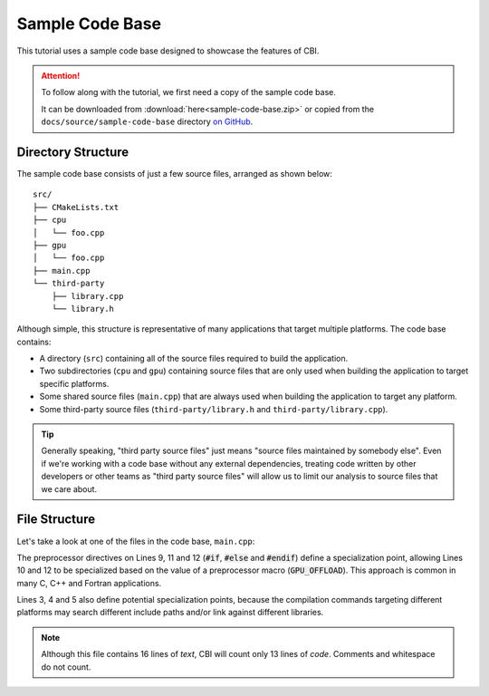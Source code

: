 Sample Code Base
================

This tutorial uses a sample code base designed to showcase the features of CBI.

.. attention::

   To follow along with the tutorial, we first need a copy of the sample code
   base.

   It can be downloaded from :download:`here<sample-code-base.zip>` or copied
   from the ``docs/source/sample-code-base`` directory `on GitHub`_.

.. _on GitHub: https://github.com/P3HPC/code-base-investigator/tree/main/docs/sample-code-base/


Directory Structure
-------------------

The sample code base consists of just a few source files, arranged as shown
below::

    src/
    ├── CMakeLists.txt
    ├── cpu
    │   └── foo.cpp
    ├── gpu
    │   └── foo.cpp
    ├── main.cpp
    └── third-party
        ├── library.cpp
        └── library.h


Although simple, this structure is representative of many applications that
target multiple platforms. The code base contains:

- A directory (``src``) containing all of the source files required to build
  the application.

- Two subdirectories (``cpu`` and ``gpu``) containing source files that are
  only used when building the application to target specific platforms.

- Some shared source files (``main.cpp``) that are always used when building
  the application to target any platform.

- Some third-party source files (``third-party/library.h`` and
  ``third-party/library.cpp``).

.. tip::
    Generally speaking, "third party source files" just means "source files
    maintained by somebody else". Even if we're working with a code base
    without any external dependencies, treating code written by other
    developers or other teams as "third party source files" will allow us to
    limit our analysis to source files that we care about.


File Structure
--------------

Let's take a look at one of the files in the code base, ``main.cpp``:

.. code-block:: cpp
   :linenos:
   :emphasize-lines: 10,12

    // Copyright (c) 2024 Intel Corporation
    // SPDX-License-Identifier: 0BSD
    #include <cstdio>
    #include "third-party/library.h"
    void foo();

    int main(int argc, char* argv[])
    {
    #if !defined(GPU_OFFLOAD)
        printf("Running on the CPU.\n");
    #else
        printf("Running on the GPU.\n");
    #endif
        foo();
        bar();
    }

The preprocessor directives on Lines 9, 11 and 12 (:code:`#if`, :code:`#else`
and :code:`#endif`) define a specialization point, allowing Lines 10 and 12
to be specialized based on the value of a preprocessor macro
(:code:`GPU_OFFLOAD`). This approach is common in many C, C++ and Fortran
applications.

Lines 3, 4 and 5 also define potential specialization points, because the
compilation commands targeting different platforms may search different
include paths and/or link against different libraries.

.. note::

    Although this file contains 16 lines of *text*, CBI will count only 13
    lines of *code*. Comments and whitespace do not count.
